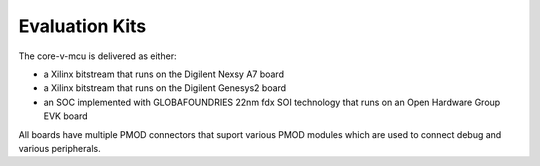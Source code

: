 ..
   Copyright (c) 2023 OpenHW Group

   SPDX-License-Identifier: Apache-2.0 WITH SHL-2.1

.. Level 1
   =======

   Level 2
   -------

   Level 3
   ~~~~~~~

   Level 4
   ^^^^^^^

.. _evaluation_kits:

Evaluation Kits
===============

The core-v-mcu is delivered as either:

* a Xilinx bitstream that runs on the Digilent Nexsy A7 board
* a Xilinx bitstream that runs on the Digilent Genesys2 board
* an SOC implemented with GLOBAFOUNDRIES 22nm fdx SOI technology that runs on an Open Hardware Group EVK board

All boards have multiple PMOD connectors that suport various PMOD modules which are used to connect debug and various peripherals.


